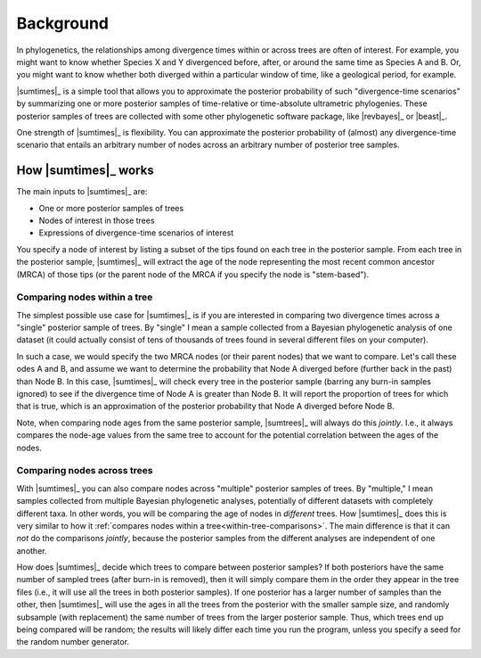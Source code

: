 .. role:: bolditalic
.. role:: hlight 

.. _background:

**********
Background
**********

In phylogenetics, the relationships among divergence times within or across
trees are often of interest. For example, you might want to know whether
Species X and Y divergenced before, after, or around the same time as Species A
and B. Or, you might want to know whether both diverged within a particular
window of time, like a geological period, for example.

|sumtimes|_ is a simple tool that allows you to approximate the posterior
probability of such "divergence-time scenarios" by summarizing one or more
posterior samples of time-relative or time-absolute ultrametric phylogenies.
These posterior samples of trees are collected with some other phylogenetic
software package, like |revbayes|_ or |beast|_.

One strength of |sumtimes|_ is flexibility. You can approximate the posterior
probability of (almost) any divergence-time scenario that entails an arbitrary
number of nodes across an arbitrary number of posterior tree samples.


.. _how-it-works:

How |sumtimes|_ works
=====================

The main inputs to |sumtimes|_ are:

*   One or more posterior samples of trees
*   Nodes of interest in those trees
*   Expressions of divergence-time scenarios of interest

You specify a node of interest by listing a subset of the tips found on each
tree in the posterior sample.
From each tree in the posterior sample, |sumtimes|_ will extract the age of the
node representing the most recent common ancestor (MRCA) of those tips (or the
parent node of the MRCA if you specify the node is "stem-based").


.. _within-tree-comparisons:

Comparing nodes within a tree
-----------------------------

The simplest possible use case for |sumtimes|_ is if you are interested in
comparing two divergence times across a "single" posterior sample of trees.
By "single" I mean a sample collected from a Bayesian phylogenetic analysis of
one dataset (it could actually consist of tens of thousands of trees found in
several different files on your computer).

In such a case, we would specify the two MRCA nodes (or their parent nodes)
that we want to compare. Let's call these odes A and B, and assume we want to
determine the probability that Node A diverged before (further back in the
past) than Node B.
In this case, |sumtimes|_ will check every tree in the posterior sample
(barring any burn-in samples ignored) to see if the divergence time of Node A is
greater than Node B. It will report the proportion of trees for which that is
true, which is an approximation of the posterior probability that Node A
diverged before Node B.

Note, when comparing node ages from the same posterior sample, |sumtrees|_ will
always do this *jointly*. I.e., it always compares the node-age values from the
same tree to account for the potential correlation between the ages of the
nodes.


Comparing nodes across trees
----------------------------

With |sumtimes|_ you can also compare nodes across "multiple" posterior samples
of trees.
By "multiple," I mean samples collected from multiple Bayesian phylogenetic
analyses, potentially of different datasets with completely different taxa.
In other words, you will be comparing the age of nodes in *different*
trees.
How |sumtimes|_ does this is very similar to how it :ref:`compares nodes within
a tree<within-tree-comparisons>`.
The main difference is that it can *not* do the comparisons *jointly*, because
the posterior samples from the different analyses are independent of one
another.

How does |sumtimes|_ decide which trees to compare between posterior samples?
If both posteriors have the same number of sampled trees (after burn-in is
removed), then it will simply compare them in the order they appear in the tree
files (i.e., it will use all the trees in both posterior samples).
If one posterior has a larger number of samples than the other, then
|sumtimes|_ will use the ages in all the trees from the posterior with the
smaller sample size, and randomly subsample (with replacement) the same number
of trees from the larger posterior sample.
Thus, which trees end up being compared will be random; the results will likely
differ each time you run the program, unless you specify a seed for the random
number generator.
